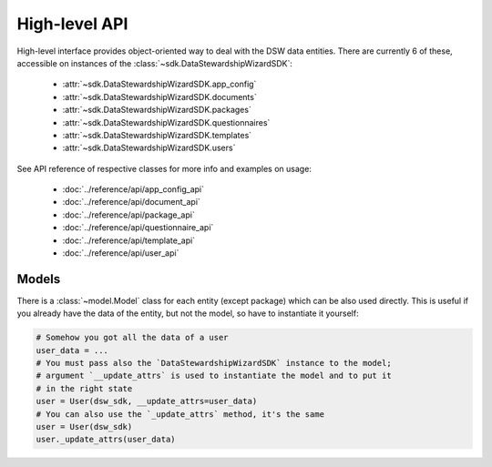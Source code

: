 High-level API
##############

High-level interface provides object-oriented way to deal with the DSW data
entities. There are currently 6 of these, accessible on instances of the
:class:`~sdk.DataStewardshipWizardSDK`:

    * :attr:`~sdk.DataStewardshipWizardSDK.app_config`
    * :attr:`~sdk.DataStewardshipWizardSDK.documents`
    * :attr:`~sdk.DataStewardshipWizardSDK.packages`
    * :attr:`~sdk.DataStewardshipWizardSDK.questionnaires`
    * :attr:`~sdk.DataStewardshipWizardSDK.templates`
    * :attr:`~sdk.DataStewardshipWizardSDK.users`

See API reference of respective classes for more info and examples on usage:

    * :doc:`../reference/api/app_config_api`
    * :doc:`../reference/api/document_api`
    * :doc:`../reference/api/package_api`
    * :doc:`../reference/api/questionnaire_api`
    * :doc:`../reference/api/template_api`
    * :doc:`../reference/api/user_api`


Models
======

There is a :class:`~model.Model` class for each entity (except package) which
can be also used directly. This is useful if you already have the data of the
entity, but not the model, so have to instantiate it yourself:

.. code-block:: python

    # Somehow you got all the data of a user
    user_data = ...
    # You must pass also the `DataStewardshipWizardSDK` instance to the model;
    # argument `__update_attrs` is used to instantiate the model and to put it
    # in the right state
    user = User(dsw_sdk, __update_attrs=user_data)
    # You can also use the `_update_attrs` method, it's the same
    user = User(dsw_sdk)
    user._update_attrs(user_data)

